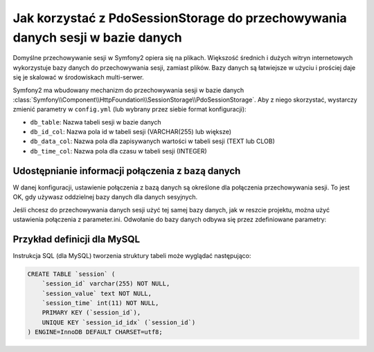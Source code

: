 .. index::
   single: sesja; przechowywana w bazie danych

Jak korzystać z PdoSessionStorage do przechowywania danych sesji w bazie danych
===============================================================================

Domyślne przechowywanie sesji w Symfony2 opiera się na plikach.
Większość średnich i dużych witryn internetowych wykorzystuje bazy 
danych do przechowywania sesji, zamiast plików. Bazy danych są łatwiejsze 
w użyciu i prościej daje się je skalować w środowiskach multi-serwer.

Symfony2 ma wbudowany mechanizm do przechowywania sesji w bazie danych 
:class:`Symfony\\Component\\HttpFoundation\\SessionStorage\\PdoSessionStorage`.
Aby z niego skorzystać, wystarczy zmienić parametry w ``config.yml`` (lub
wybrany przez siebie format konfiguracji):

.. configuration-block::

    .. code-block:: yaml

        # app/config/config.yml
        framework:
            session:
                # ...
                storage_id:     session.storage.pdo

        parameters:
            pdo.db_options:
                db_table:    session
                db_id_col:   session_id
                db_data_col: session_value
                db_time_col: session_time

        services:
            pdo:
                class: PDO
                arguments:
                    dsn:      "mysql:dbname=mydatabase"
                    user:     myuser
                    password: mypassword

            session.storage.pdo:
                class:     Symfony\Component\HttpFoundation\SessionStorage\PdoSessionStorage
                arguments: [@pdo, %session.storage.options%, %pdo.db_options%]

    .. code-block:: xml

        <!-- app/config/config.xml -->
        <framework:config>
            <framework:session storage-id="session.storage.pdo" default-locale="en" lifetime="3600" auto-start="true"/>
        </framework:config>

        <parameters>
            <parameter key="pdo.db_options" type="collection">
                <parameter key="db_table">session</parameter>
                <parameter key="db_id_col">session_id</parameter>
                <parameter key="db_data_col">session_value</parameter>
                <parameter key="db_time_col">session_time</parameter>
            </parameter>
        </parameters>

        <services>
            <service id="pdo" class="PDO">
                <argument>mysql:dbname=mydatabase</argument>
                <argument>myuser</argument>
                <argument>mypassword</argument>
            </service>

            <service id="session.storage.pdo" class="Symfony\Component\HttpFoundation\SessionStorage\PdoSessionStorage">
                <argument type="service" id="pdo" />
                <argument>%session.storage.options%</argument>
                <argument>%pdo.db_options%</argument>
            </service>
        </services>

    .. code-block:: php

        // app/config/config.yml
        use Symfony\Component\DependencyInjection\Definition;
        use Symfony\Component\DependencyInjection\Reference;

        $container->loadFromExtension('framework', array(
            // ...
            'session' => array(
                // ...
                'storage_id' => 'session.storage.pdo',
            ),
        ));

        $container->setParameter('pdo.db_options', array(
            'db_table'      => 'session',
            'db_id_col'     => 'session_id',
            'db_data_col'   => 'session_value',
            'db_time_col'   => 'session_time',
        ));

        $pdoDefinition = new Definition('PDO', array(
            'mysql:dbname=mydatabase',
            'myuser',
            'mypassword',
        ));
        $container->setDefinition('pdo', $pdoDefinition);

        $storageDefinition = new Definition('Symfony\Component\HttpFoundation\SessionStorage\PdoSessionStorage', array(
            new Reference('pdo'),
            '%session.storage.options%',
            '%pdo.db_options%',
        ));
        $container->setDefinition('session.storage.pdo', $storageDefinition);

* ``db_table``: Nazwa tabeli sesji w bazie danych
* ``db_id_col``: Nazwa pola id w tabeli sesji (VARCHAR(255) lub większe)
* ``db_data_col``: Nazwa pola dla zapisywanych wartości w tabeli sesji (TEXT lub CLOB)
* ``db_time_col``: Nazwa pola dla czasu w tabeli sesji (INTEGER)

Udostępnianie informacji połączenia z bazą danych
-------------------------------------------------

W danej konfiguracji, ustawienie połączenia z bazą danych są określone dla
połączenia przechowywania sesji. To jest OK, gdy używasz oddzielnej
bazy danych dla danych sesyjnych.

Jeśli chcesz do przechowywania danych sesji użyć tej samej bazy danych, jak w reszcie
projektu, można użyć ustawienia połączenia z parameter.ini. Odwołanie do bazy danych
odbywa się przez zdefiniowane parametry:

.. configuration-block::

    .. code-block:: yaml

        pdo:
            class: PDO
            arguments:
                - "mysql:dbname=%database_name%"
                - %database_user%
                - %database_password%

    .. code-block:: xml

        <service id="pdo" class="PDO">
            <argument>mysql:dbname=%database_name%</argument>
            <argument>%database_user%</argument>
            <argument>%database_password%</argument>
        </service>

    .. code-block:: xml

        $pdoDefinition = new Definition('PDO', array(
            'mysql:dbname=%database_name%',
            '%database_user%',
            '%database_password%',
        ));

Przykład definicji dla MySQL
----------------------------

Instrukcja SQL (dla MySQL) tworzenia struktury tabeli może 
wyglądać następująco:

.. code-block:: sql

    CREATE TABLE `session` (
        `session_id` varchar(255) NOT NULL,
        `session_value` text NOT NULL,
        `session_time` int(11) NOT NULL,
        PRIMARY KEY (`session_id`),
        UNIQUE KEY `session_id_idx` (`session_id`)
    ) ENGINE=InnoDB DEFAULT CHARSET=utf8;